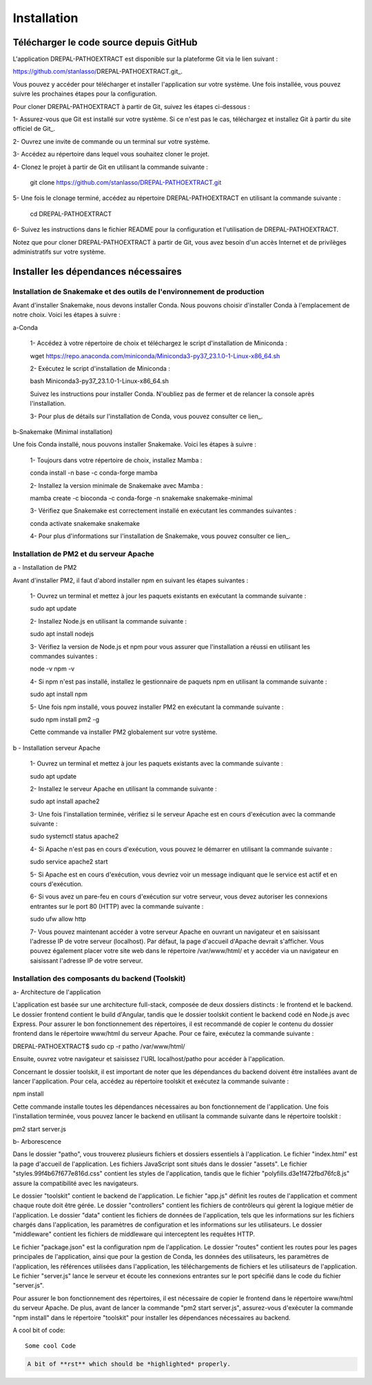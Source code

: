 Installation
============
Télécharger le code source depuis GitHub
----------------------------------------

L'application DREPAL-PATHOEXTRACT est disponible sur la plateforme Git via le lien suivant :

https://github.com/stanlasso/DREPAL-PATHOEXTRACT.git_.

Vous pouvez y accéder pour télécharger et installer l'application sur votre système. Une fois installée, vous pouvez suivre les prochaines étapes pour la configuration.

Pour cloner DREPAL-PATHOEXTRACT à partir de Git, suivez les étapes ci-dessous :

1- Assurez-vous que Git est installé sur votre système. Si ce n'est pas le cas, téléchargez et installez Git à partir du site officiel de Git_.

2- Ouvrez une invite de commande ou un terminal sur votre système.

3- Accédez au répertoire dans lequel vous souhaitez cloner le projet.

4- Clonez le projet à partir de Git en utilisant la commande suivante :

    .. code-block:: bash
    git clone https://github.com/stanlasso/DREPAL-PATHOEXTRACT.git

5- Une fois le clonage terminé, accédez au répertoire DREPAL-PATHOEXTRACT en utilisant la commande suivante :

    .. code-block:: bash
    cd DREPAL-PATHOEXTRACT
    
6- Suivez les instructions dans le fichier README pour la configuration et l'utilisation de DREPAL-PATHOEXTRACT.

Notez que pour cloner DREPAL-PATHOEXTRACT à partir de Git, vous avez besoin d'un accès Internet et de privilèges administratifs sur votre système.

Installer les dépendances nécessaires 
-------------------------------------

Installation de Snakemake et des outils de l'environnement de production
~~~~~~~~~~~~~~~~~~~~~~~~~~~~~~~~~~~~~~~~~~~~~~~~~~~~~~~~~~~~~~~~~~~~~~~~

Avant d'installer Snakemake, nous devons installer Conda. Nous pouvons choisir d'installer Conda à l'emplacement de notre choix. Voici les étapes à suivre :
 		
a-Conda

    1- Accédez à votre répertoire de choix et téléchargez le script d'installation de Miniconda :

    .. code-block:: bash
    wget https://repo.anaconda.com/miniconda/Miniconda3-py37_23.1.0-1-Linux-x86_64.sh

    2- Exécutez le script d'installation de Miniconda :

    .. code-block:: bash
    bash Miniconda3-py37_23.1.0-1-Linux-x86_64.sh

    Suivez les instructions pour installer Conda. N'oubliez pas de fermer et de relancer la console après l'installation.

    3- Pour plus de détails sur l'installation de Conda, vous pouvez consulter ce lien_.

b-Snakemake (Minimal installation)

Une fois Conda installé, nous pouvons installer Snakemake. Voici les étapes à suivre :

    1- Toujours dans votre répertoire de choix, installez Mamba :

    .. code-block:: bash
    conda install -n base -c conda-forge mamba

    2- Installez la version minimale de Snakemake avec Mamba :

    .. code-block:: bash
    mamba create -c bioconda -c conda-forge -n snakemake snakemake-minimal

    3- Vérifiez que Snakemake est correctement installé en exécutant les commandes suivantes :

    .. code-block:: bash
    conda activate snakemake
    snakemake

    4- Pour plus d'informations sur l'installation de Snakemake, vous pouvez consulter ce lien_.

.. _ce lien: https://conda.io/projects/conda/en/latest/user-guide/install/index.html
.. _ce lien: https://snakemake.readthedocs.io/en/stable/getting_started/installation.html

Installation de PM2 et du serveur Apache
~~~~~~~~~~~~~~~~~~~~~~~~~~~~~~~~~~~~~~~~

a - Installation de PM2

Avant d'installer PM2, il faut d'abord installer npm en suivant les étapes suivantes :

    1- Ouvrez un terminal et mettez à jour les paquets existants en exécutant la commande suivante :

    .. code-block:: bash
    sudo apt update

    2- Installez Node.js en utilisant la commande suivante :

    .. code-block:: bash
    sudo apt install nodejs

    3- Vérifiez la version de Node.js et npm pour vous assurer que l'installation a réussi en utilisant les commandes suivantes :

    .. code-block:: bash
    node -v
    npm -v

    4- Si npm n'est pas installé, installez le gestionnaire de paquets npm en utilisant la commande suivante :

    .. code-block:: bash
    sudo apt install npm

    5- Une fois npm installé, vous pouvez installer PM2 en exécutant la commande suivante :

    .. code-block:: bash
    sudo npm install pm2 -g

    Cette commande va installer PM2 globalement sur votre système.

b - Installation serveur Apache

    1- Ouvrez un terminal et mettez à jour les paquets existants avec la commande suivante :

    .. code-block:: bash
    sudo apt update

    2- Installez le serveur Apache en utilisant la commande suivante :

    .. code-block:: bash
    sudo apt install apache2

    3- Une fois l'installation terminée, vérifiez si le serveur Apache est en cours d'exécution avec la commande suivante :

    .. code-block:: bash
    sudo systemctl status apache2

    4- Si Apache n'est pas en cours d'exécution, vous pouvez le démarrer en utilisant la commande suivante :

    .. code-block:: bash
    sudo service apache2 start

    5- Si Apache est en cours d'exécution, vous devriez voir un message indiquant que le service est actif et en cours d'exécution.

    6- Si vous avez un pare-feu en cours d'exécution sur votre serveur, vous devez autoriser les connexions entrantes sur le port 80 (HTTP) avec la commande suivante :

    .. code-block:: bash
    sudo ufw allow http

    7- Vous pouvez maintenant accéder à votre serveur Apache en ouvrant un navigateur et en saisissant l'adresse IP de votre serveur (localhost). Par défaut, la page d'accueil d'Apache devrait s'afficher. Vous pouvez également placer votre site web dans le répertoire /var/www/html/ et y accéder via un navigateur en saisissant l'adresse IP de votre serveur.

Installation des composants du backend (Toolskit)
~~~~~~~~~~~~~~~~~~~~~~~~~~~~~~~~~~~~~~~~~~~~~~~~~

a- Architecture de l'application

L'application est basée sur une architecture full-stack, composée de deux dossiers distincts : le frontend et le backend. Le dossier frontend contient le build d'Angular, tandis que le dossier toolskit contient le backend codé en Node.js avec Express. Pour assurer le bon fonctionnement des répertoires, il est recommandé de copier le contenu du dossier frontend dans le répertoire www/html du serveur Apache. Pour ce faire, exécutez la commande suivante :

.. code-block:: bash
DREPAL-PATHOEXTRACT$ sudo cp -r patho /var/www/html/

Ensuite, ouvrez votre navigateur et saisissez l'URL localhost/patho pour accéder à l'application.

Concernant le dossier toolskit, il est important de noter que les dépendances du backend doivent être installées avant de lancer l'application. Pour cela, accédez au répertoire toolskit et exécutez la commande suivante :

.. code-block:: bash
npm install

Cette commande installe toutes les dépendances nécessaires au bon fonctionnement de l'application. Une fois l'installation terminée, vous pouvez lancer le backend en utilisant la commande suivante dans le répertoire toolskit :

.. code-block:: bash

pm2 start server.js

b- Arborescence

Dans le dossier "patho", vous trouverez plusieurs fichiers et dossiers essentiels à l'application. Le fichier "index.html" est la page d'accueil de l'application. Les fichiers JavaScript sont situés dans le dossier "assets". Le fichier "styles.99f4b67f677e816d.css" contient les styles de l'application, tandis que le fichier "polyfills.d3e1f472fbd76fc8.js" assure la compatibilité avec les navigateurs.

Le dossier "toolskit" contient le backend de l'application. Le fichier "app.js" définit les routes de l'application et comment chaque route doit être gérée. Le dossier "controllers" contient les fichiers de contrôleurs qui gèrent la logique métier de l'application. Le dossier "data" contient les fichiers de données de l'application, tels que les informations sur les fichiers chargés dans l'application, les paramètres de configuration et les informations sur les utilisateurs. Le dossier "middleware" contient les fichiers de middleware qui interceptent les requêtes HTTP.

Le fichier "package.json" est la configuration npm de l'application. Le dossier "routes" contient les routes pour les pages principales de l'application, ainsi que pour la gestion de Conda, les données des utilisateurs, les paramètres de l'application, les références utilisées dans l'application, les téléchargements de fichiers et les utilisateurs de l'application. Le fichier "server.js" lance le serveur et écoute les connexions entrantes sur le port spécifié dans le code du fichier "server.js".

Pour assurer le bon fonctionnement des répertoires, il est nécessaire de copier le frontend dans le répertoire www/html du serveur Apache. De plus, avant de lancer la commande "pm2 start server.js", assurez-vous d'exécuter la commande "npm install" dans le répertoire "toolskit" pour installer les dépendances nécessaires au backend.

A cool bit of code::

   Some cool Code

.. code-block:: rst

   A bit of **rst** which should be *highlighted* properly.





